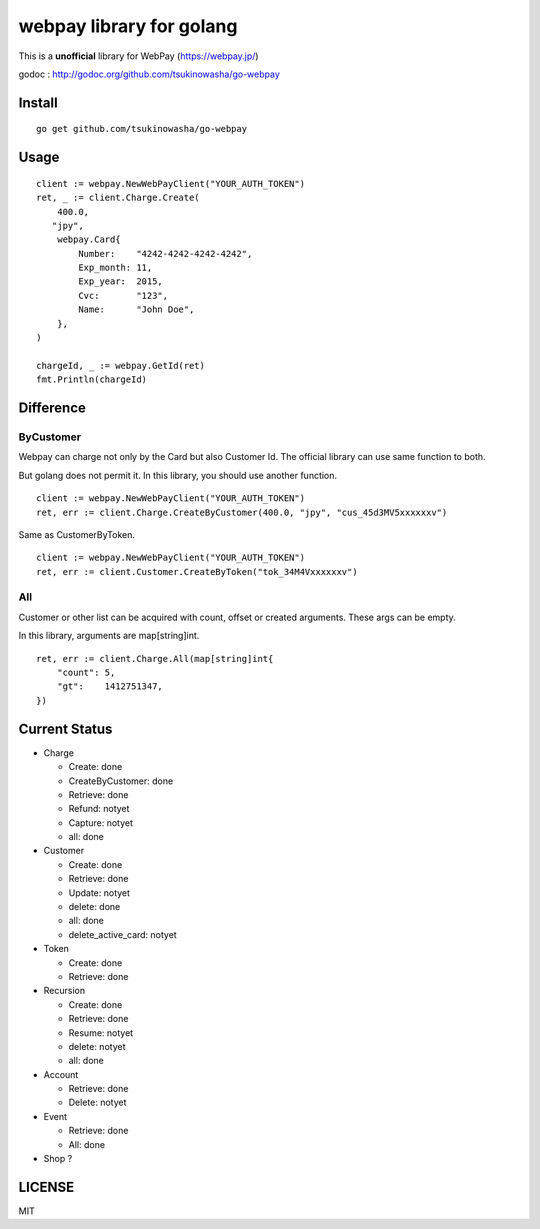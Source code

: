 webpay library for golang
================================================
.. image:: https://drone.io/github.com/tsukinowasha/go-webpay/status.png
   :target: https://drone.io/github.com/tsukinowasha/go-webpay/status.png

.. image:: https://coveralls.io/repos/tsukinowasha/go-webpay/badge.png?branch=master
   :target: https://coveralls.io/r/tsukinowasha/go-webpay?branch=master

This is a **unofficial** library for WebPay (https://webpay.jp/)

godoc : http://godoc.org/github.com/tsukinowasha/go-webpay


Install
--------

::

   go get github.com/tsukinowasha/go-webpay


Usage
--------

::

   client := webpay.NewWebPayClient("YOUR_AUTH_TOKEN")
   ret, _ := client.Charge.Create(
       400.0,
      "jpy",
       webpay.Card{
           Number:    "4242-4242-4242-4242",
           Exp_month: 11,
           Exp_year:  2015,
           Cvc:       "123",
           Name:      "John Doe",
       },
   )

   chargeId, _ := webpay.GetId(ret)
   fmt.Println(chargeId)

Difference
-----------------

ByCustomer
++++++++++++++++++

Webpay can charge not only by the Card but also Customer Id. The
official library can use same function to both.

But golang does not permit it. In this library, you should use
another function.

::

  client := webpay.NewWebPayClient("YOUR_AUTH_TOKEN")
  ret, err := client.Charge.CreateByCustomer(400.0, "jpy", "cus_45d3MV5xxxxxxv")

Same as CustomerByToken.

::

  client := webpay.NewWebPayClient("YOUR_AUTH_TOKEN")
  ret, err := client.Customer.CreateByToken("tok_34M4Vxxxxxxv")


All
++++++++++++++++++

Customer or other list can be acquired with count, offset or created arguments.
These args can be empty.

In this library, arguments are map[string]int.

::

  ret, err := client.Charge.All(map[string]int{
      "count": 5,
      "gt":    1412751347,
  })


Current Status
------------------------

- Charge

  - Create: done
  - CreateByCustomer: done
  - Retrieve: done
  - Refund: notyet
  - Capture: notyet
  - all: done

- Customer

  - Create: done
  - Retrieve: done
  - Update: notyet
  - delete: done
  - all: done
  - delete_active_card: notyet

- Token

  - Create: done
  - Retrieve: done

- Recursion

  - Create: done
  - Retrieve: done
  - Resume: notyet
  - delete: notyet
  - all: done

- Account

  - Retrieve: done
  - Delete: notyet

- Event

  - Retrieve: done
  - All: done

- Shop ?

LICENSE
-----------

MIT



